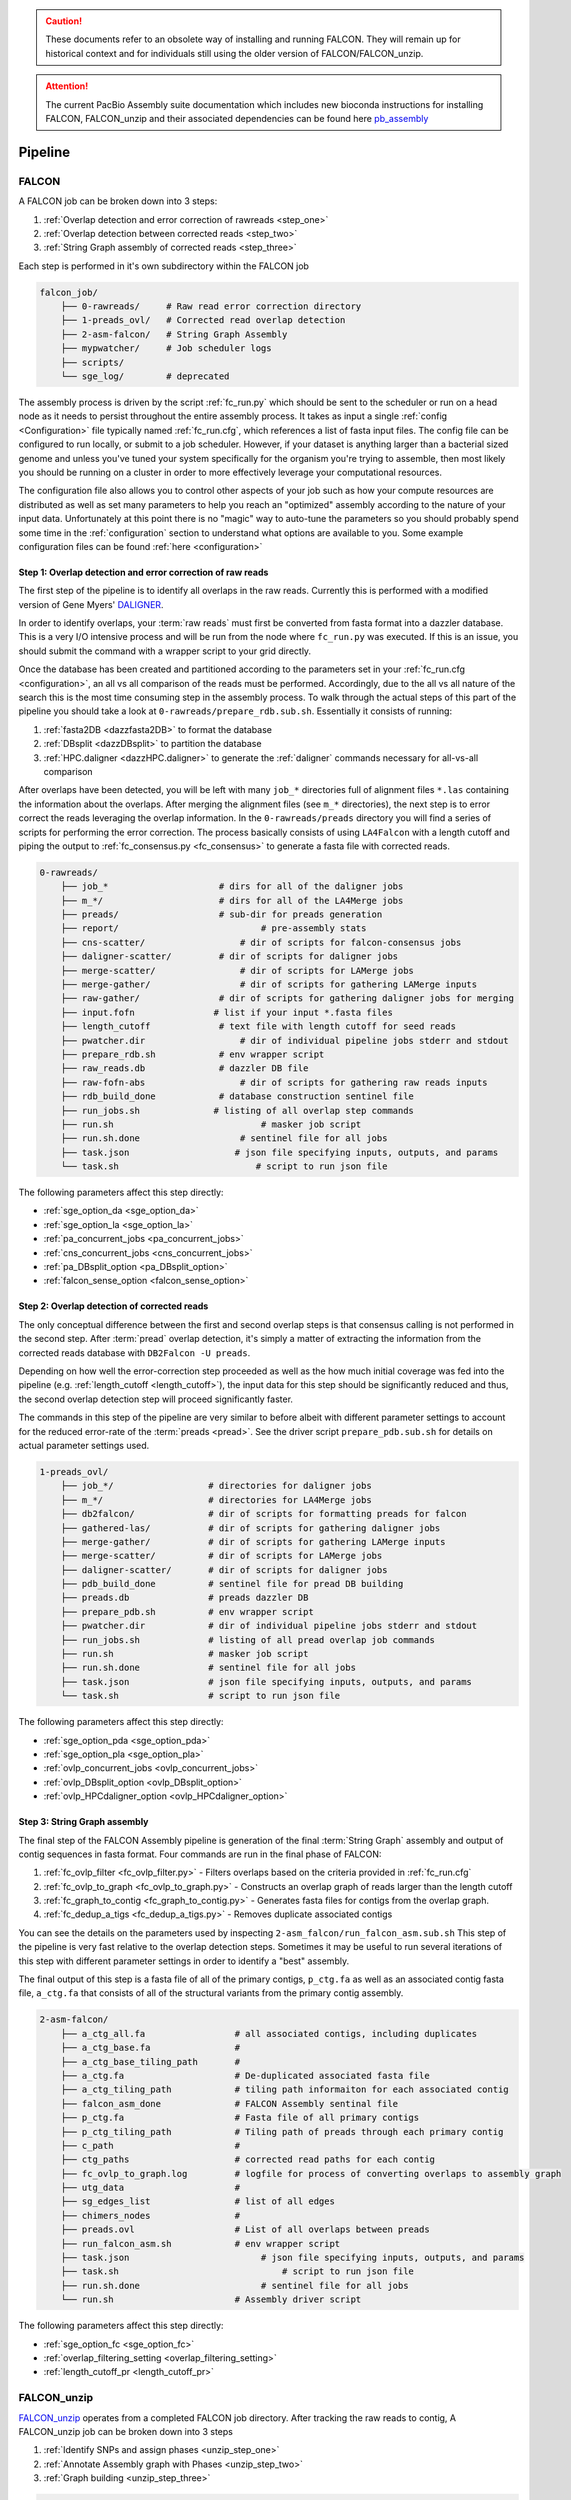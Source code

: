 .. _pipeline:

.. caution:: These documents refer to an obsolete way of installing and running FALCON. They will remain up for historical context and for individuals still using the older version of FALCON/FALCON_unzip.

.. attention:: The current PacBio Assembly suite documentation which includes new bioconda instructions for installing FALCON, FALCON_unzip and their associated dependencies can be found here `pb_assembly <http://github.com/gconcepcion/pb-assembly>`_

.. image:: media/falcon_icon2.png
   :height: 200px
   :width: 200 px
   :alt: Falcon Assembler
   :align: right


########
Pipeline
########

FALCON
======

A FALCON job can be broken down into 3 steps:

1. :ref:`Overlap detection and error correction of rawreads <step_one>`
2. :ref:`Overlap detection between corrected reads <step_two>`
3. :ref:`String Graph assembly of corrected reads <step_three>`

Each step is performed in it's own subdirectory within the FALCON job

.. code-block:: bash

    falcon_job/
        ├── 0-rawreads/     # Raw read error correction directory
        ├── 1-preads_ovl/   # Corrected read overlap detection
        ├── 2-asm-falcon/   # String Graph Assembly
        ├── mypwatcher/     # Job scheduler logs
        ├── scripts/
        └── sge_log/        # deprecated

The assembly process is driven by the script :ref:`fc_run.py` which should be sent to the scheduler or run on a head node
as it needs to persist throughout the entire assembly process.
It takes as input a single :ref:`config <Configuration>` file typically named :ref:`fc_run.cfg`, which references a list
of fasta input files. The config file can be configured to
run locally, or submit to a job scheduler. However, if your dataset is anything larger than a bacterial sized
genome and unless you've tuned your system specifically for the organism you're trying to assemble, then most likely you
should be running on a cluster in order to more effectively leverage your computational resources.

The configuration file also allows you to control other aspects of your job such as how your compute resources are
distributed as well as set many parameters to help you reach an "optimized" assembly according to the nature of
your input data. Unfortunately at this point there is no "magic" way to auto-tune the parameters so you should
probably spend some time in the :ref:`configuration` section to understand what options are available to you.
Some example configuration files can be found :ref:`here <configuration>`


.. _step_one:

Step 1: Overlap detection and error correction of raw reads
-----------------------------------------------------------

The first step of the pipeline is to identify all overlaps in the raw reads. Currently this is performed with
a modified version of Gene Myers' DALIGNER_.

In order to identify overlaps, your :term:`raw reads` must first be converted from fasta format into a dazzler
database. This is a very I/O intensive process and will be run from the node where ``fc_run.py`` was executed. If this
is an issue, you should submit the command with a wrapper script to your grid directly.

Once the database has been created and partitioned according to the parameters set in your
:ref:`fc_run.cfg <configuration>`, an all vs all comparison of the reads must be performed. Accordingly, due to the
all vs all nature of the search this is the most time consuming step in the assembly process. To walk through the
actual steps of this part of the pipeline you should take a look at ``0-rawreads/prepare_rdb.sub.sh``.
Essentially it consists of running:

1. :ref:`fasta2DB <dazzfasta2DB>` to format the database
2. :ref:`DBsplit <dazzDBsplit>` to partition the database
3. :ref:`HPC.daligner <dazzHPC.daligner>` to generate the :ref:`daligner` commands necessary for all-vs-all comparison

After overlaps have been detected, you will be left with many ``job_*`` directories full of alignment files ``*.las`` 
containing the information about the overlaps. After merging the alignment files (see ``m_*`` directories), the 
next step is to error correct the reads leveraging the overlap information. In the ``0-rawreads/preads`` directory you 
will find a series of scripts for
performing the error correction. The process basically consists of using ``LA4Falcon`` with a length cutoff and piping the
output to :ref:`fc_consensus.py <fc_consensus>` to generate a fasta file with corrected reads.


.. code-block:: bash

    0-rawreads/
        ├── job_*                     # dirs for all of the daligner jobs
        ├── m_*/                      # dirs for all of the LA4Merge jobs
        ├── preads/                   # sub-dir for preads generation
        ├── report/		              # pre-assembly stats
        ├── cns-scatter/	          # dir of scripts for falcon-consensus jobs
        ├── daligner-scatter/	      # dir of scripts for daligner jobs
        ├── merge-scatter/	          # dir of scripts for LAMerge jobs
        ├── merge-gather/	          # dir of scripts for gathering LAMerge inputs
        ├── raw-gather/	      	      # dir of scripts for gathering daligner jobs for merging
        ├── input.fofn               # list if your input *.fasta files
        ├── length_cutoff             # text file with length cutoff for seed reads
        ├── pwatcher.dir	          # dir of individual pipeline jobs stderr and stdout
        ├── prepare_rdb.sh            # env wrapper script
        ├── raw_reads.db              # dazzler DB file
        ├── raw-fofn-abs	          # dir of scripts for gathering raw reads inputs
        ├── rdb_build_done            # database construction sentinel file
        ├── run_jobs.sh              # listing of all overlap step commands
        ├── run.sh		              # masker job script
        ├── run.sh.done		          # sentinel file for all jobs
        ├── task.json		         # json file specifying inputs, outputs, and params
        └── task.sh		             # script to run json file



The following parameters affect this step directly:

* :ref:`sge_option_da <sge_option_da>`
* :ref:`sge_option_la <sge_option_la>`
* :ref:`pa_concurrent_jobs <pa_concurrent_jobs>`
* :ref:`cns_concurrent_jobs <cns_concurrent_jobs>`
* :ref:`pa_DBsplit_option <pa_DBsplit_option>`
* :ref:`falcon_sense_option <falcon_sense_option>`

.. _DALIGNER: http://dazzlerblog.wordpress.com
.. _Dazzler: https://dazzlerblog.wordpress.com/2014/06/01/the-dazzler-db/


.. _step_two:

Step 2: Overlap detection of corrected reads
--------------------------------------------

The only conceptual difference between the first and second overlap steps is that consensus calling is
not performed in the second step. After :term:`pread` overlap detection, it's simply a
matter of extracting the information from the corrected reads database with ``DB2Falcon -U preads``.

Depending on how well the error-correction step proceeded as well as the how much
initial coverage was fed into the pipeline (e.g. :ref:`length_cutoff <length_cutoff>`), the input data for this 
step should be significantly reduced and thus, the second overlap detection step 
will proceed significantly faster.

The commands in this step of the pipeline are very similar to before albeit with different parameter settings to account
for the reduced error-rate of the :term:`preads <pread>`. See the driver script ``prepare_pdb.sub.sh`` for 
details on actual parameter settings used.

.. code-block:: bash

    1-preads_ovl/
        ├── job_*/ 		    # directories for daligner jobs
        ├── m_*/                    # directories for LA4Merge jobs
        ├── db2falcon/	      	    # dir of scripts for formatting preads for falcon
        ├── gathered-las/	    # dir of scripts for gathering daligner jobs
        ├── merge-gather/	    # dir of scripts for gathering LAMerge inputs
        ├── merge-scatter/	    # dir of scripts for LAMerge jobs
        ├── daligner-scatter/	    # dir of scripts for daligner jobs
        ├── pdb_build_done          # sentinel file for pread DB building
        ├── preads.db               # preads dazzler DB
        ├── prepare_pdb.sh          # env wrapper script
        ├── pwatcher.dir	    # dir of individual pipeline jobs stderr and stdout
        ├── run_jobs.sh             # listing of all pread overlap job commands
        ├── run.sh		    # masker job script
        ├── run.sh.done		    # sentinel file for all jobs
        ├── task.json		    # json file specifying inputs, outputs, and params
        └── task.sh		    # script to run json file

The following parameters affect this step directly:

* :ref:`sge_option_pda <sge_option_pda>`
* :ref:`sge_option_pla <sge_option_pla>`
* :ref:`ovlp_concurrent_jobs <ovlp_concurrent_jobs>`
* :ref:`ovlp_DBsplit_option <ovlp_DBsplit_option>`
* :ref:`ovlp_HPCdaligner_option <ovlp_HPCdaligner_option>`


.. _step_three:

Step 3: String Graph assembly
-----------------------------

The final step of the FALCON Assembly pipeline is generation of the final :term:`String Graph` assembly and 
output of contig sequences in fasta format. Four commands are run in the final phase of FALCON:

1. :ref:`fc_ovlp_filter <fc_ovlp_filter.py>` - Filters overlaps based on the criteria provided in :ref:`fc_run.cfg`
2. :ref:`fc_ovlp_to_graph <fc_ovlp_to_graph.py>` - Constructs an overlap graph of reads larger than the length cutoff
3. :ref:`fc_graph_to_contig <fc_graph_to_contig.py>` - Generates fasta files for contigs from the overlap graph.
4. :ref:`fc_dedup_a_tigs <fc_dedup_a_tigs.py>` - Removes duplicate associated contigs

You can see the details on the parameters used by inspecting ``2-asm_falcon/run_falcon_asm.sub.sh``
This step of the pipeline is very fast relative to the overlap detection steps. Sometimes it may be useful to run
several iterations of this step with different parameter settings in order to identify a "best" assembly.

The final output of this step is a fasta file of all of the primary contigs, ``p_ctg.fa`` as well as an associated contig
fasta file, ``a_ctg.fa`` that consists of all of the structural variants from the primary contig assembly.

.. code-block:: bash

    2-asm-falcon/
        ├── a_ctg_all.fa                 # all associated contigs, including duplicates
        ├── a_ctg_base.fa                #
        ├── a_ctg_base_tiling_path       #
        ├── a_ctg.fa                     # De-duplicated associated fasta file
        ├── a_ctg_tiling_path            # tiling path informaiton for each associated contig
        ├── falcon_asm_done              # FALCON Assembly sentinal file
        ├── p_ctg.fa                     # Fasta file of all primary contigs
        ├── p_ctg_tiling_path            # Tiling path of preads through each primary contig
        ├── c_path                       #
        ├── ctg_paths                    # corrected read paths for each contig
        ├── fc_ovlp_to_graph.log         # logfile for process of converting overlaps to assembly graph
        ├── utg_data                     #
        ├── sg_edges_list                # list of all edges
        ├── chimers_nodes                #
        ├── preads.ovl                   # List of all overlaps between preads
        ├── run_falcon_asm.sh            # env wrapper script
        ├── task.json		              # json file specifying inputs, outputs, and params
        ├── task.sh		                  # script to run json file
        ├── run.sh.done		              # sentinel file for all jobs
        └── run.sh                       # Assembly driver script


The following parameters affect this step directly:

* :ref:`sge_option_fc <sge_option_fc>`
* :ref:`overlap_filtering_setting <overlap_filtering_setting>`
* :ref:`length_cutoff_pr <length_cutoff_pr>`


FALCON_unzip
============

`FALCON_unzip`_ operates from a completed FALCON job directory. After tracking the raw reads to contig,
A FALCON_unzip job can be broken down into 3 steps

1. :ref:`Identify SNPs and assign phases <unzip_step_one>`
2. :ref:`Annotate Assembly graph with Phases <unzip_step_two>`
3. :ref:`Graph building <unzip_step_three>`

.. code-block:: bash

        3-unzip/
        ├── 0-phasing/                  # Contig phasing jobs
        ├── 1-hasm/                     # Contig Graph assembly information
        ├── read_maps/                  # rawread_to_contigs; read_to_contig_map
        ├── reads/                      # raw read fastas for each contig
        ├── all_p_ctg.fa                # partially phased primary contigs
        ├── all_h_ctg.fa                # phased haplotigs
        ├── all_p_ctg_edges             # primary contig edge list
        ├── all_h_ctg_edges             # haplotig edge list
        ├── all_h_ctg_ids               # haplotig id index
        └── all_phased_reads            # table of all phased raw reads


.. _FALCON_unzip:: https://github.com/PacificBiosciences/FALCON_unzip

.. _unzip_step_one:

Step 1: Identify SNPs and assign phases
---------------------------------------

Inside of ``0-phasing/`` you vill find a number of directories for each contig. Each contains the scripts
to map the raw reads to the contigs and subsequently identify SNPs. The generated SNP tables can
subsequently be used to assign phases to reads.


.. _unzip_step_two:

Step 2: Graph annotation and haplotig
-------------------------------------

Inside of ``1-hasm/`` you can find the driver script ``hasm.sh`` which contains the commands necessary to
filter overlaps and traverse the assembly graph paths and subsequently output phased contig sequence.
Assembly Graphs for each contig as well as fasta files for the partially phased primary contigs and fully phased
haplotigs can be found in each ``1-hasm/XXXXXXF`` directory.


.. _unzip_step_three:

Step 3: Call Consensus (Optional)
---------------------------------

Finally, the ``FALCON_unzip`` pipeline can optionally be used to run quiver and call high quality consensus. This step
takes as input the primary contig and haplotig sequences output in the previous step. For convenience, these files
have all been concatenated together into ``3-unzip/all_p_ctg.fa`` and ``3-unzip/all_h_ctg.fa`` respectively.
The final consensus output can be found in ``falcon_jobdir/4-quiver/cns_output/*.fast[a|q]``.
In order to run the consensus step as part of the FALCON_unzip pipeline, You need to provide the :ref:`input_bam_fofn`
:ref:`fc_unzip.cfg` option in order for this to work.

